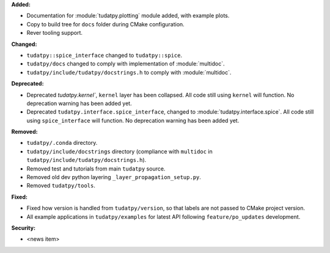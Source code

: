 **Added:**

* Documentation for :module:`tudatpy.plotting` module added, with example plots.
* Copy to build tree for ``docs`` folder during CMake configuration.
* Rever tooling support.

**Changed:**

* ``tudatpy::spice_interface`` changed to ``tudatpy::spice``.
* ``tudatpy/docs`` changed to comply with implementation of :module:`multidoc`.
* ``tudatpy/include/tudatpy/docstrings.h`` to comply with :module:`multidoc`.

**Deprecated:**

* Deprecated `tudatpy.kernel``, ``kernel`` layer has been collapsed. All
  code still using ``kernel`` will function. No deprecation warning has been
  added yet.
* Deprecated ``tudatpy.interface.spice_interface``, changed to
  :module:`tudatpy.interface.spice`. All code still using ``spice_interface``
  will function. No deprecation warning has been added yet.

**Removed:**

* ``tudatpy/.conda`` directory.
* ``tudatpy/include/docstrings`` directory (compliance with ``multidoc``
  in ``tudatpy/include/tudatpy/docstrings.h``).
* Removed test and tutorials from main ``tudatpy`` source.
* Removed old dev python layering ``_layer_propagation_setup.py``.
* Removed ``tudatpy/tools``.

**Fixed:**

* Fixed how version is handled from ``tudatpy/version``, so that labels
  are not passed to CMake project version.
* All example applications in ``tudatpy/examples`` for latest API following
  ``feature/po_updates`` development.

**Security:**

* <news item>
